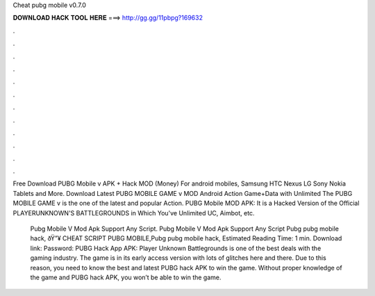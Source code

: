 Cheat pubg mobile v0.7.0



𝐃𝐎𝐖𝐍𝐋𝐎𝐀𝐃 𝐇𝐀𝐂𝐊 𝐓𝐎𝐎𝐋 𝐇𝐄𝐑𝐄 ===> http://gg.gg/11pbpg?169632



.



.



.



.



.



.



.



.



.



.



.



.

Free Download PUBG Mobile v APK + Hack MOD (Money) For android mobiles, Samsung HTC Nexus LG Sony Nokia Tablets and More. Download Latest PUBG MOBILE GAME v MOD Android Action Game+Data with Unlimited The PUBG MOBILE GAME v is the one of the latest and popular Action. PUBG Mobile MOD APK: It is a Hacked Version of the Official PLAYERUNKNOWN'S BATTLEGROUNDS in Which You've Unlimited UC, Aimbot, etc.

 Pubg Mobile V Mod Apk Support Any Script.  Pubg Mobile V Mod Apk Support Any Script Pubg pubg mobile hack, ðŸ”¥ CHEAT SCRIPT PUBG MOBILE,Pubg pubg mobile hack, Estimated Reading Time: 1 min. Download link:  Password:  PUBG Hack App APK: Player Unknown Battlegrounds is one of the best deals with the gaming industry. The game is in its early access version with lots of glitches here and there. Due to this reason, you need to know the best and latest PUBG hack APK to win the game. Without proper knowledge of the game and PUBG hack APK, you won’t be able to win the game.

